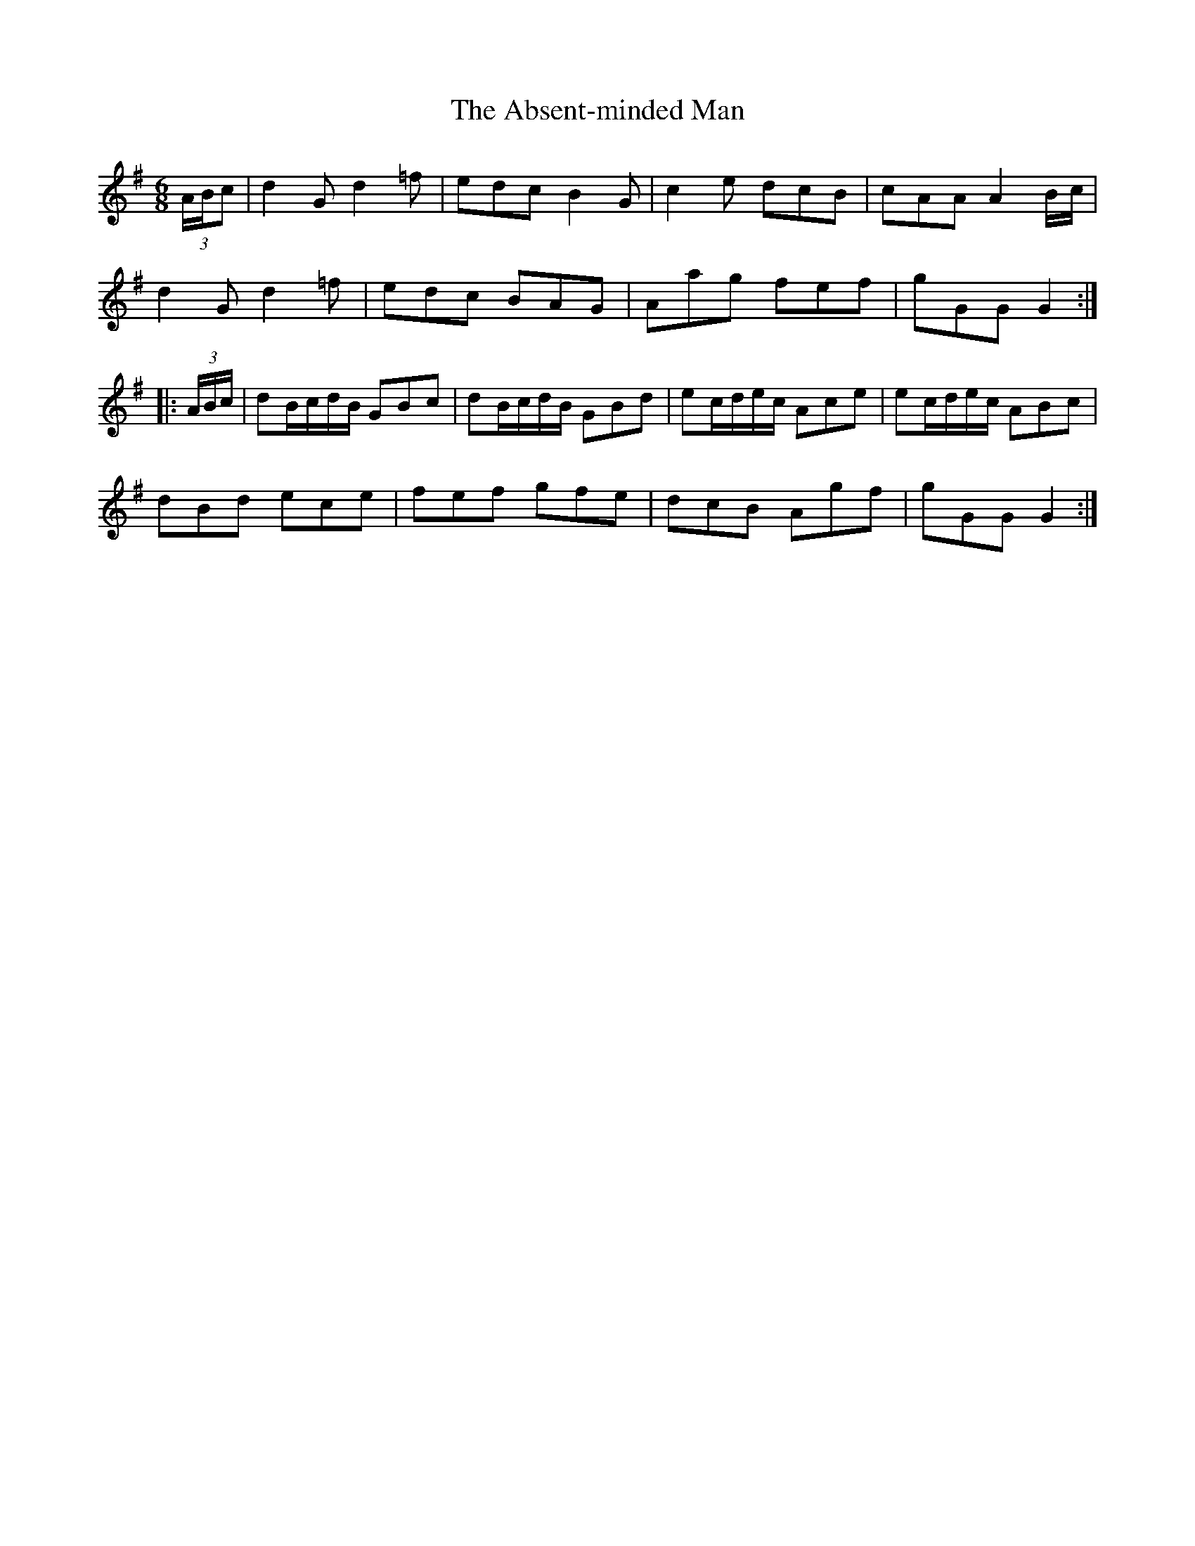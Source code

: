 X: 565
T: Absent-minded Man, The
R: jig
M: 6/8
K: Gmajor
(3A/B/c|d2G d2=f|edc B2G|c2e dcB|cAA A2B/c/|
d2G d2=f|edc BAG|Aag fef|gGG G2:|
|:(3A/B/c/|dB/c/d/B/ GBc|dB/c/d/B/ GBd|ec/d/e/c/ Ace|ec/d/e/c/ ABc|
dBd ece|fef gfe|dcB Agf|gGG G2:|

